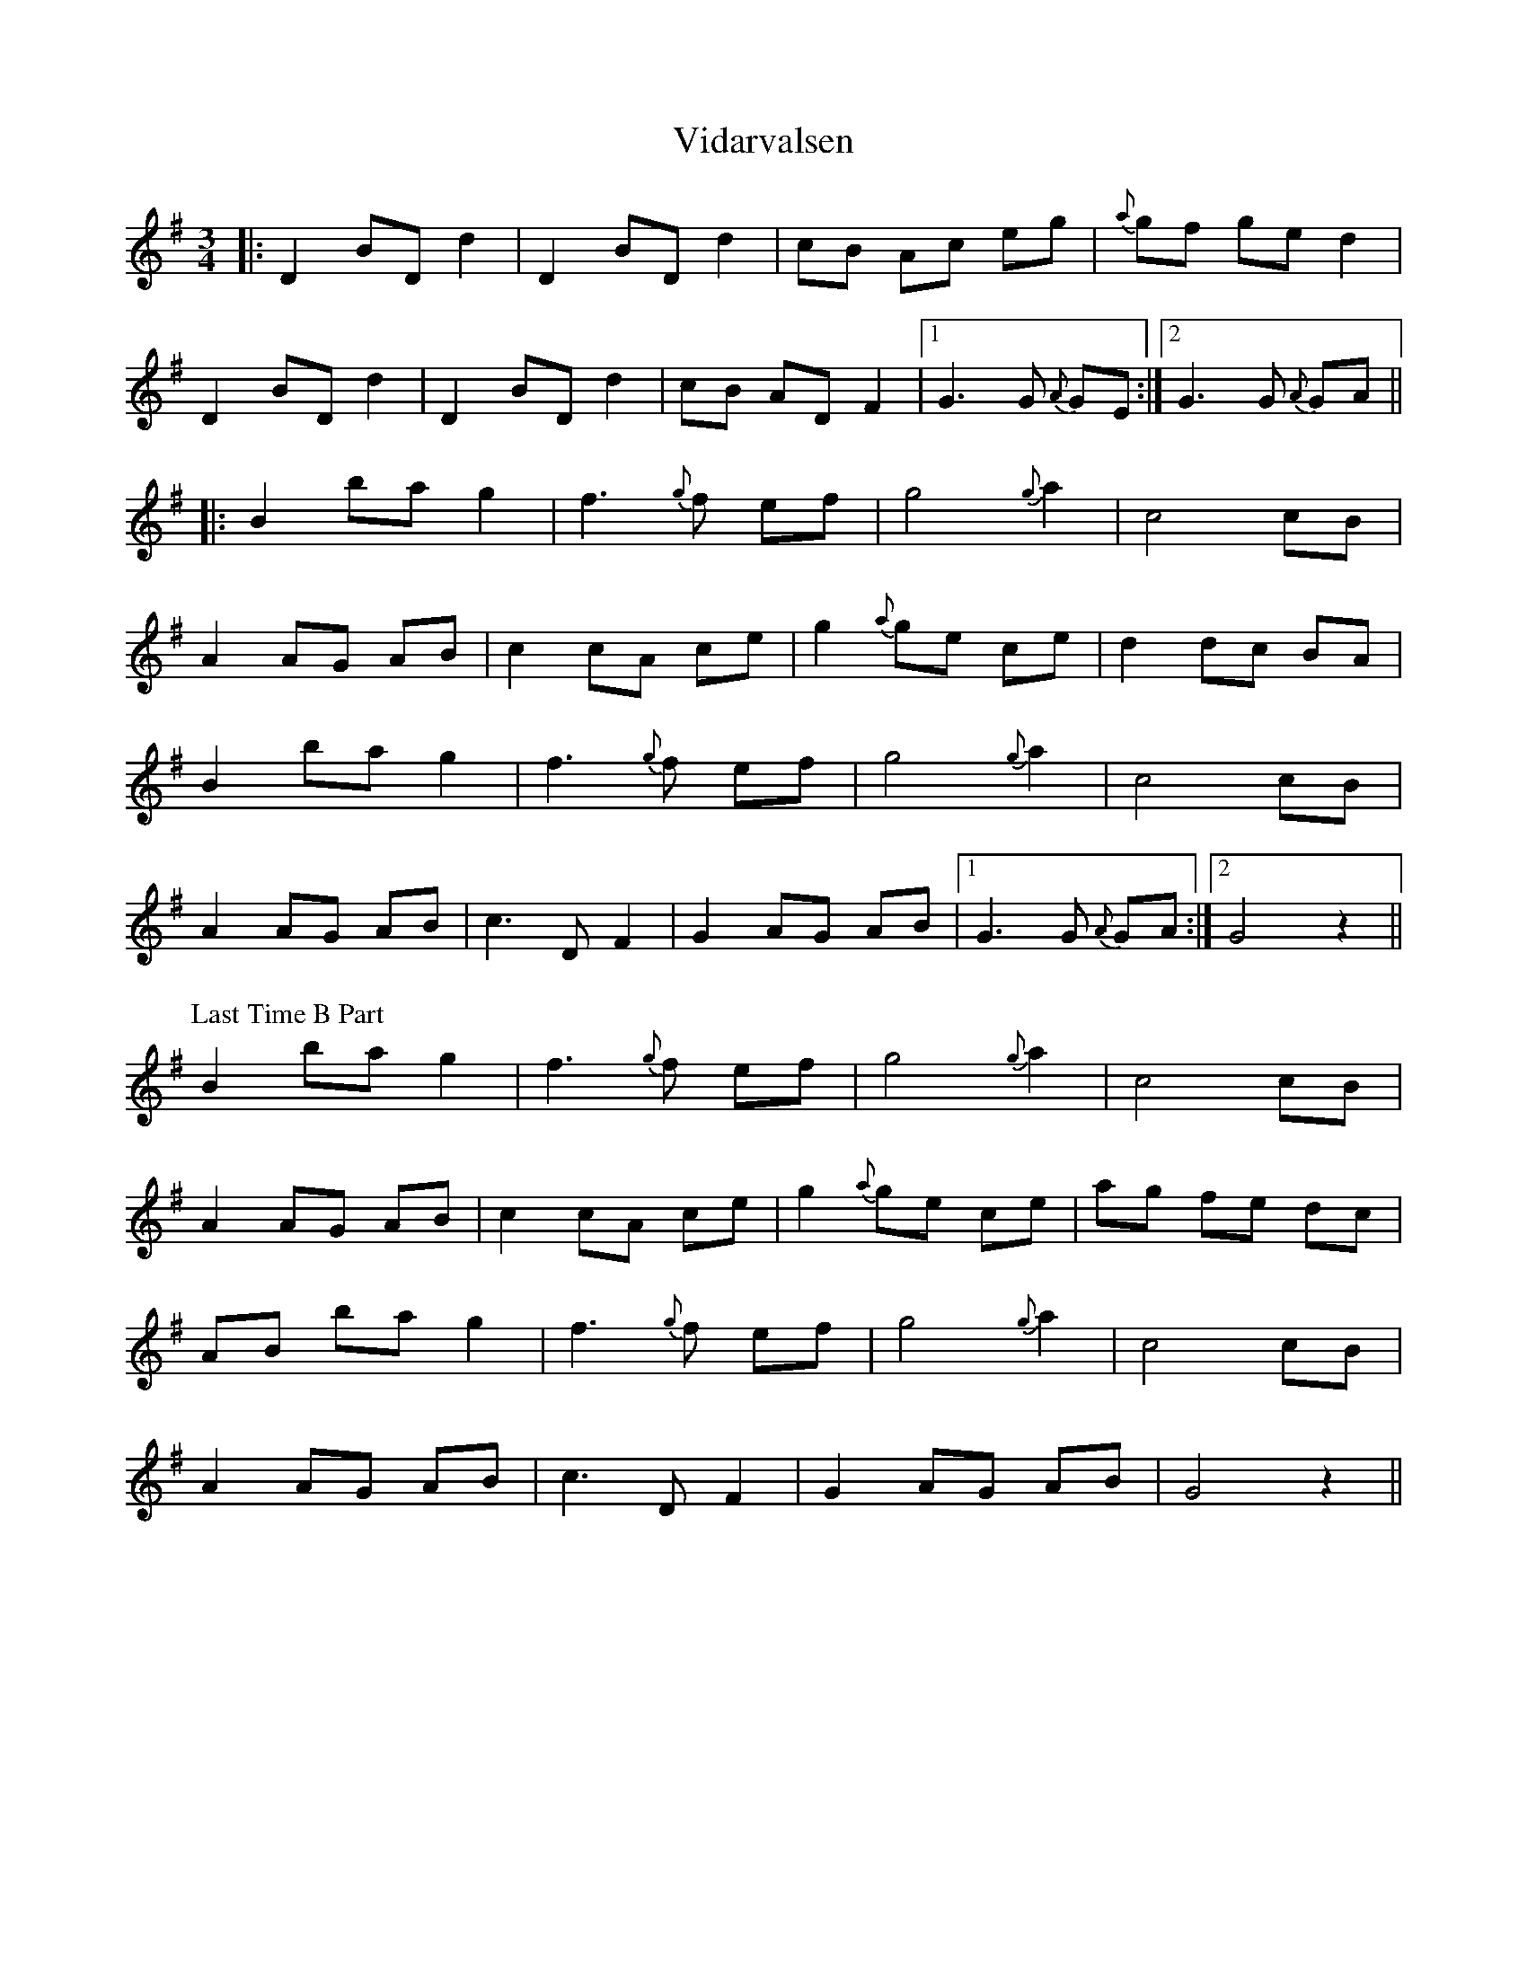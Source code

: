 X: 41815
T: Vidarvalsen
R: waltz
M: 3/4
K: Gmajor
|:D2 BD d2|D2 BD d2|cB Ac eg|{a}gf ge d2|
D2 BD d2|D2 BD d2|cB AD F2|1 G3 G{A} GE:|2 G3 G{A} GA||
|:B2 ba g2|f3 {g}f ef|g4 {g}a2|c4 cB|
A2 AG AB|c2 cA ce|g2 {a}ge ce|d2 dc BA|
B2 ba g2|f3 {g}f ef|g4 {g}a2|c4 cB|
A2 AG AB|c3 D F2|G2 AG AB|1 G3 G{A} GA:|2 G4 z2||
P: Last Time B Part
B2 ba g2|f3 {g}f ef|g4 {g}a2|c4 cB|
A2 AG AB|c2 cA ce|g2 {a}ge ce|ag fe dc|
AB ba g2|f3 {g}f ef|g4 {g}a2|c4 cB|
A2 AG AB|c3 D F2|G2 AG AB|G4 z2||


